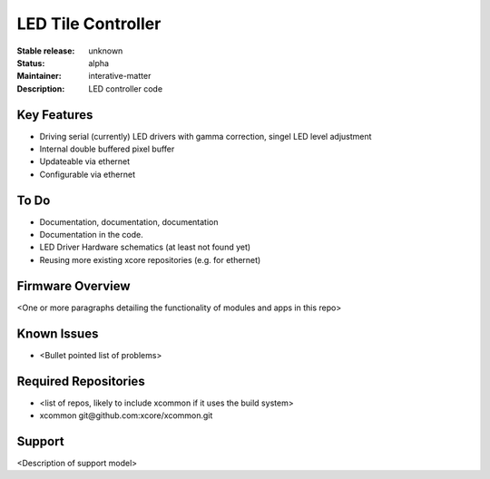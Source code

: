 LED Tile Controller
...................

:Stable release: unknown

:Status:  alpha

:Maintainer:  interative-matter

:Description:  LED controller code 


Key Features
============

* Driving serial (currently) LED drivers with gamma correction, singel LED level adjustment
* Internal double buffered pixel buffer
* Updateable via ethernet
* Configurable via ethernet

To Do
=====

* Documentation, documentation, documentation
* Documentation in the code.
* LED Driver Hardware schematics (at least not found yet)
* Reusing more existing xcore repositories (e.g. for ethernet)

Firmware Overview
=================

<One or more paragraphs detailing the functionality of modules and apps in this repo>

Known Issues
============

* <Bullet pointed list of problems>

Required Repositories
================

* <list of repos, likely to include xcommon if it uses the build system>
* xcommon git\@github.com:xcore/xcommon.git

Support
=======

<Description of support model>

